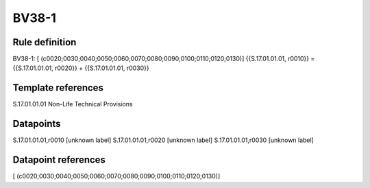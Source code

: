 ======
BV38-1
======

Rule definition
---------------

BV38-1: [ (c0020;0030;0040;0050;0060;0070;0080;0090;0100;0110;0120;0130)] {{S.17.01.01.01, r0010}} = {{S.17.01.01.01, r0020}} + {{S.17.01.01.01, r0030}}


Template references
-------------------

S.17.01.01.01 Non-Life Technical Provisions


Datapoints
----------

S.17.01.01.01,r0010 [unknown label]
S.17.01.01.01,r0020 [unknown label]
S.17.01.01.01,r0030 [unknown label]


Datapoint references
--------------------

[ (c0020;0030;0040;0050;0060;0070;0080;0090;0100;0110;0120;0130)]